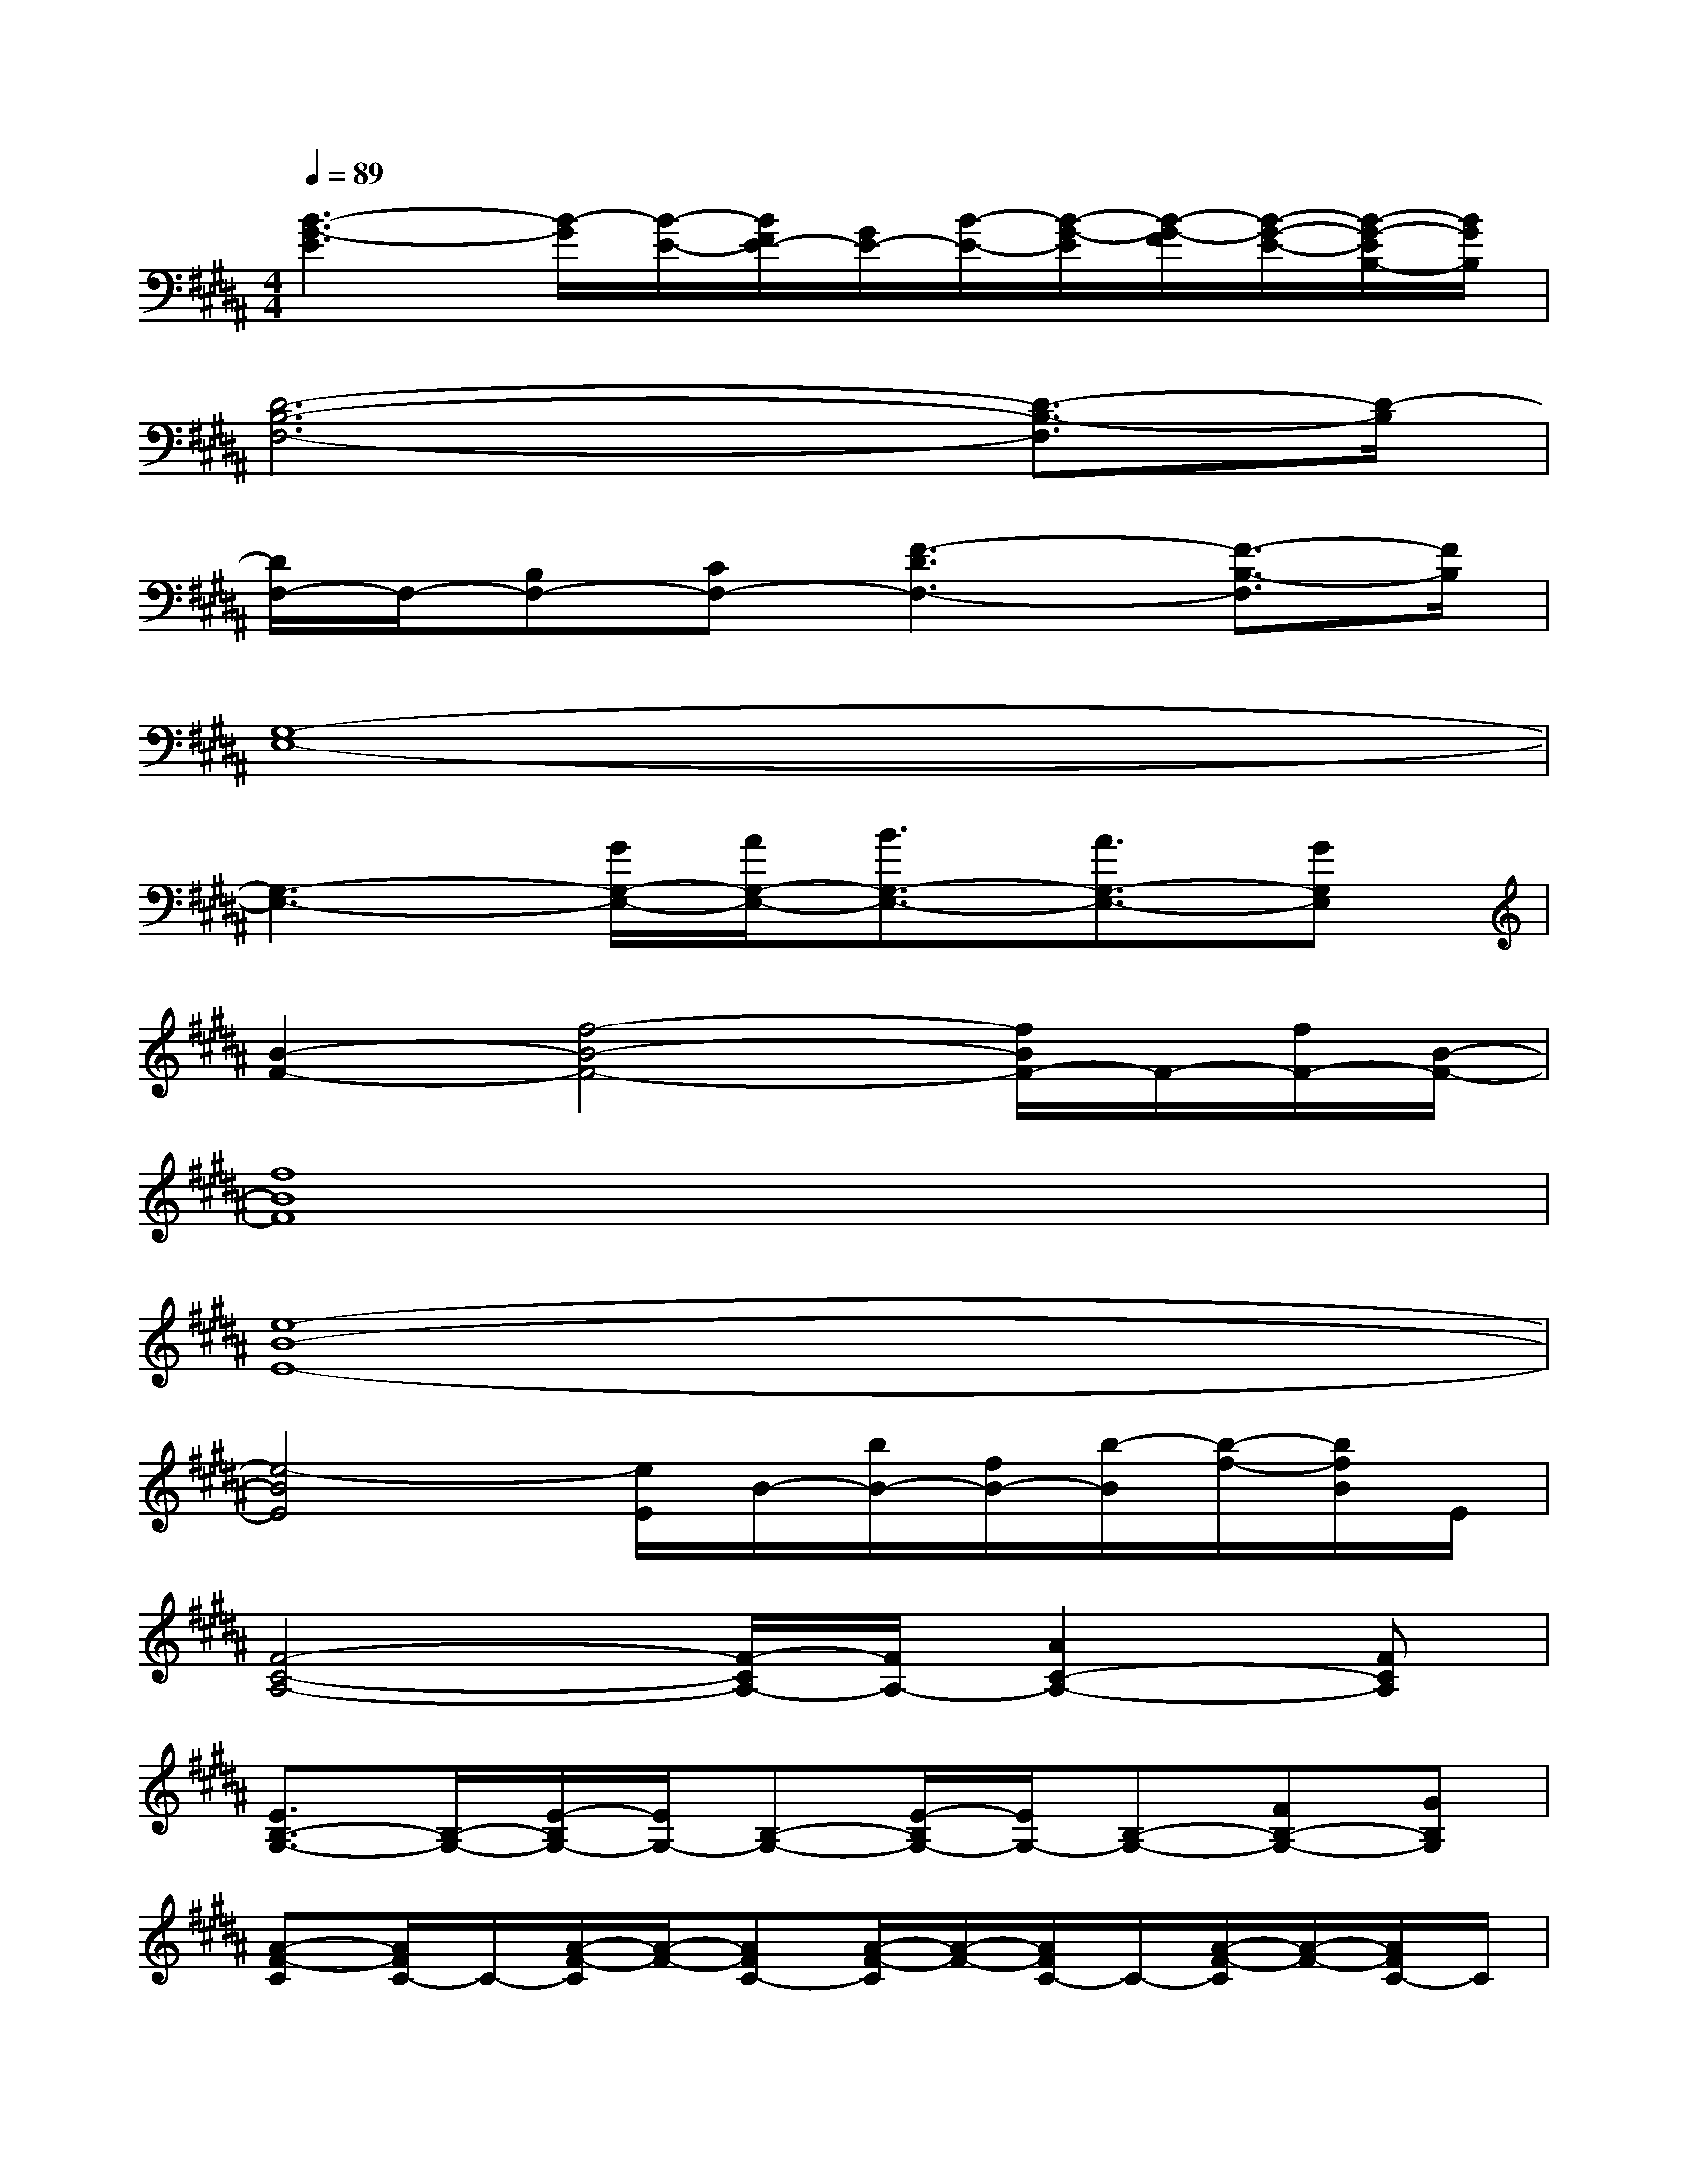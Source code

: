 X:1
T:
M:4/4
L:1/8
Q:1/4=89
K:B%5sharps
V:1
[B3-G3-E3][B/2-G/2][B/2-E/2-][B/2F/2E/2-][G/2E/2-][B/2-E/2-][B/2-G/2-E/2][B/2-G/2-F/2][B/2-G/2-E/2-][B/2-G/2-E/2B,/2-][B/2G/2B,/2]|
[D6-B,6-F,6-][D3/2-B,3/2-F,3/2][D/2-B,/2]|
[D/2F,/2-]F,/2-[B,F,-][CF,-][F3-D3F,3-][F3/2-B,3/2-F,3/2][F/2B,/2]|
[G,8-E,8-]|
[G,3-E,3-][G/2G,/2-E,/2-][A/2G,/2-E,/2-][B3/2G,3/2-E,3/2-][A3/2G,3/2-E,3/2-][GG,E,]|
[B2-F2-][f4-B4-F4-][f/2B/2F/2-]F/2-[f/2F/2-][B/2-F/2-]|
[f8B8F8]|
[e8-B8-E8-]|
[e4-B4E4][e/2E/2]B/2-[b/2B/2-][f/2B/2-][b/2-B/2][b/2-f/2-][b/2f/2B/2]E/2|
[F4-C4-A,4-][F/2-C/2A,/2-][F/2A,/2-][A2C2-A,2-][FCA,]|
[E3/2B,3/2-G,3/2-][B,/2-G,/2-][E/2-B,/2G,/2-][E/2G,/2-][B,-G,-][E/2-B,/2G,/2-][E/2G,/2-][B,-G,-][FB,-G,-][GB,G,]|
[A-F-C][A/2F/2C/2-]C/2-[A/2-F/2-C/2][A/2-F/2-][AFC-][A/2-F/2-C/2][A/2-F/2-][A/2F/2C/2-]C/2-[A/2-F/2-C/2][A/2-F/2-][A/2F/2C/2-]C/2|
[G-E-B,][G/2-E/2B,/2-][G/2B,/2-][G/2-E/2-B,/2][G/2-E/2-][G/2E/2B,/2-]B,/2-[GE-B,-][FEB,][GEB,-][BEB,]|
[DB,-][B,/2F,/2-]F,/2-[D/2-B,/2-F,/2][D/2-B,/2-][D/2B,/2F,/2-]F,/2-[D/2-B,/2-F,/2][D/2-B,/2-][D/2-B,/2F,/2-][D/2F,/2-][EB,-F,][D/2-B,/2]D/2|
[EB,]G,-[E/2-B,/2-G,/2][E/2-B,/2-][E/2B,/2G,/2-]G,/2-[E/2-B,/2-G,/2][E/2-B,/2-][E/2B,/2-G,/2-][B,/2G,/2-][C/2-B,/2-G,/2][C/2-B,/2-][C/2B,/2G,/2-]G,/2|
[DB,-][B,/2F,/2-]F,/2-[D/2-B,/2-F,/2][D/2-B,/2-][D/2B,/2F,/2-]F,/2-[D/2-B,/2-F,/2][D/2-B,/2-][D/2B,/2F,/2-]F,/2-[D/2-B,/2-F,/2][D/2-B,/2-][D/2B,/2F,/2-]F,/2